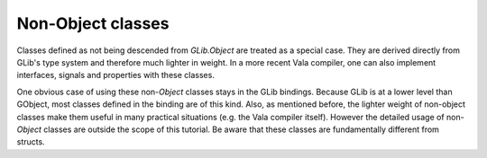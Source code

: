 Non-Object classes
==================

Classes defined as not being descended from *GLib.Object* are treated as a special case. They are derived directly from GLib's type system and therefore much lighter in weight. In a more recent Vala compiler, one can also implement interfaces, signals and properties with these classes.

One obvious case of using these non-*Object* classes stays in the GLib bindings. Because GLib is at a lower level than GObject, most classes defined in the binding are of this kind. Also, as mentioned before, the lighter weight of non-object classes make them useful in many practical situations (e.g. the Vala compiler itself). However the detailed usage of non-*Object* classes are outside the scope of this tutorial. Be aware that these classes are fundamentally different from structs.

